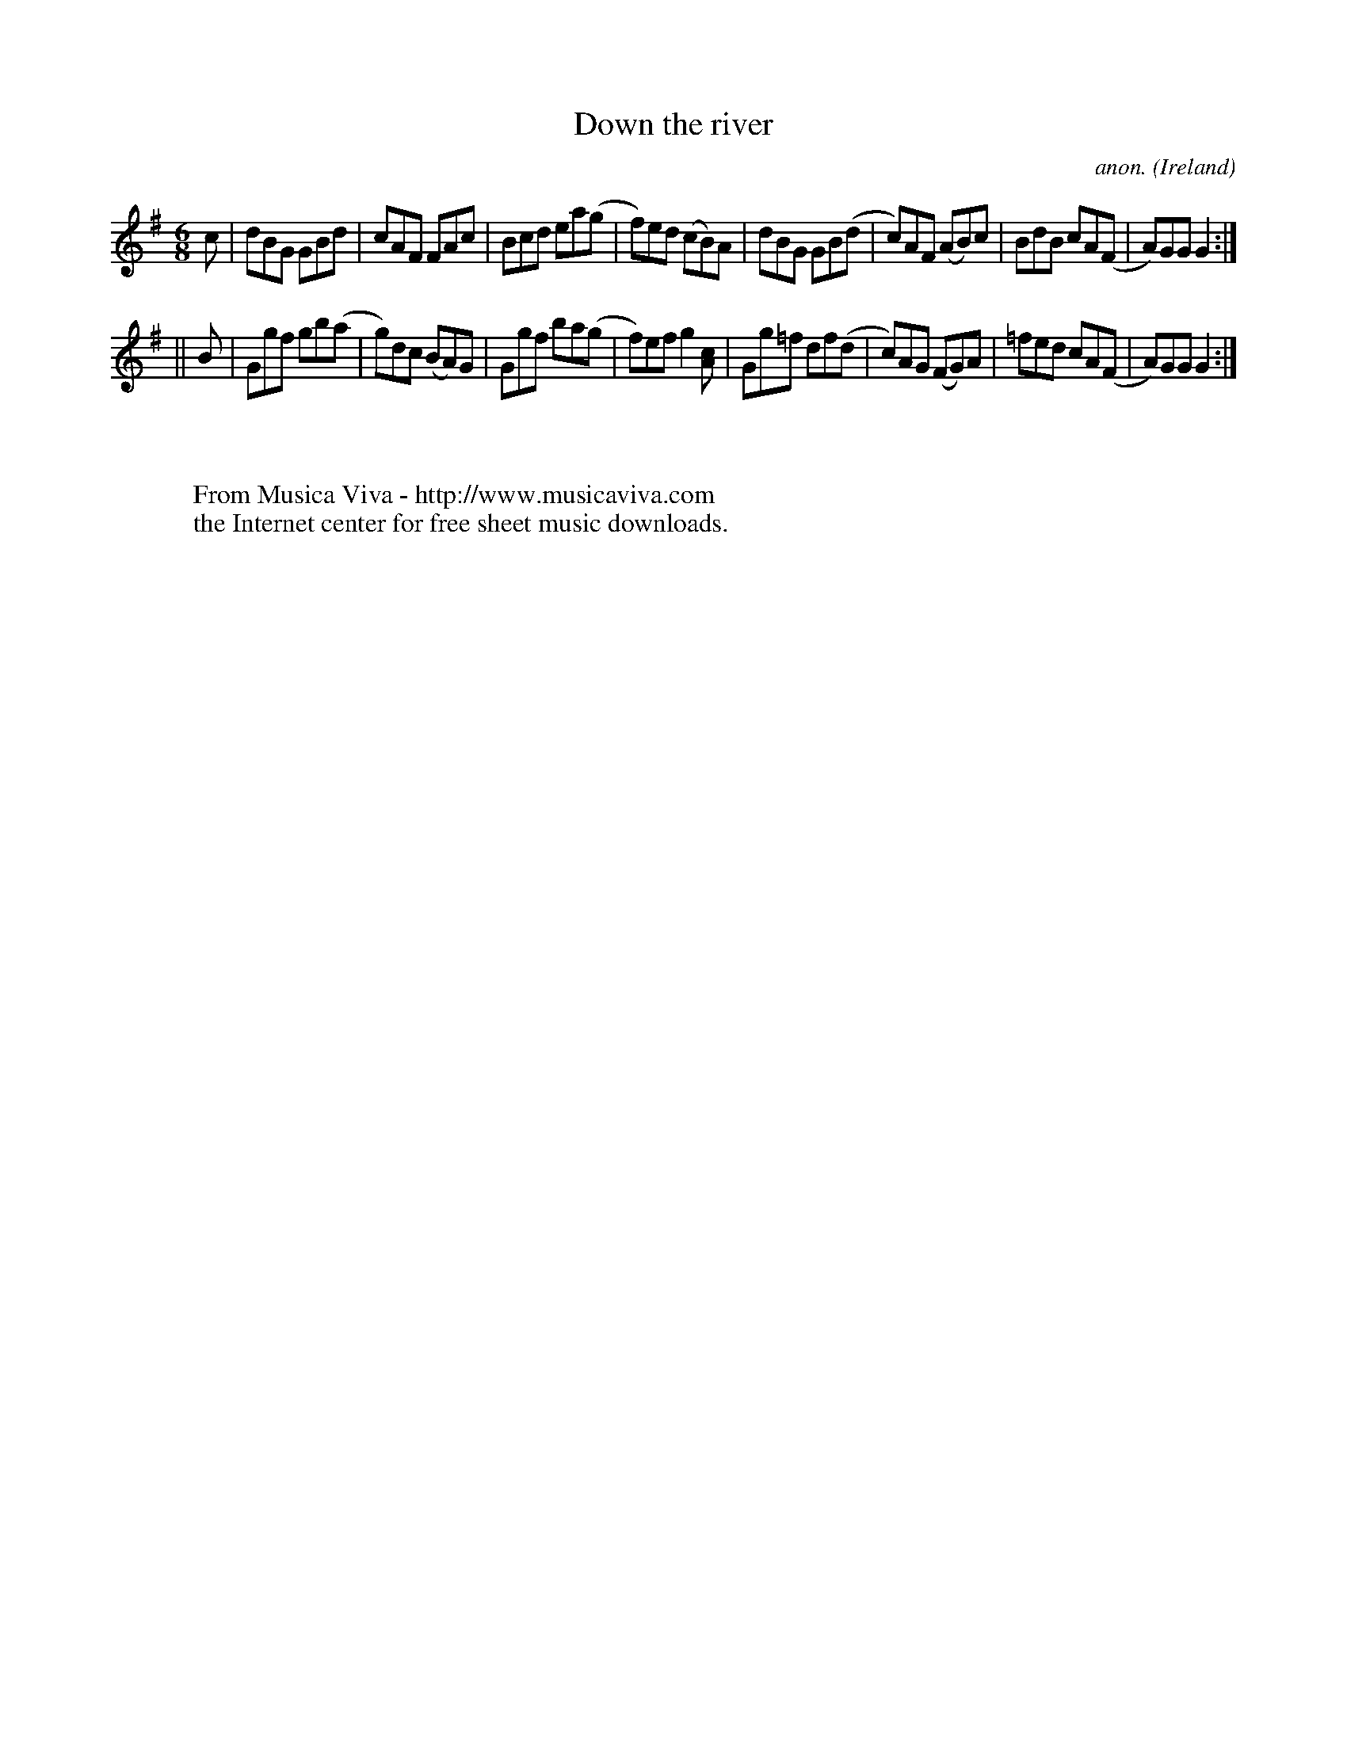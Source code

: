 X:336
T:Down the river
C:anon.
O:Ireland
B:Francis O'Neill: "The Dance Music of Ireland" (1907) no. 336
R:Double jig
Z:Transcribed by Frank Nordberg - http://www.musicaviva.com
F:http://www.musicaviva.com/abc/tunes/ireland/oneill-1001/0336/oneill-1001-0336-1.abc
M:6/8
L:1/8
K:G
c|dBG GBd|cAF FAc|Bcd ea(g|f)ed (cB)A|dBG GB(d|c)AF (AB)c|BdB cA(F|A)GG G2:|
||B|Ggf gb(a|g)dc (BA)G|Ggf ba(g|f)ef g2[Ac]|Gg=f df(d|c)AG (FG)A|=fed cA(F|A)GG G2:|
W:
W:
W:  From Musica Viva - http://www.musicaviva.com
W:  the Internet center for free sheet music downloads.
